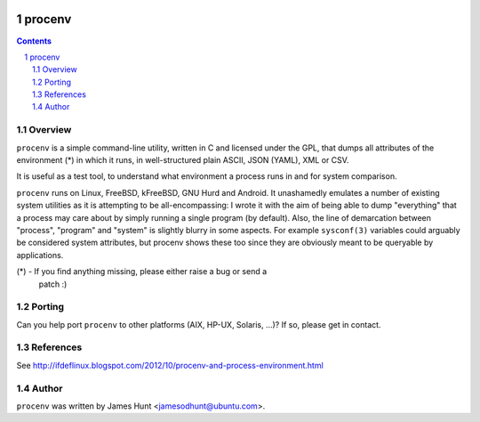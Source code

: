.. image:: https://travis-ci.org/jamesodhunt/procenv.svg?branch=master
   :target: https://travis-ci.org/jamesodhunt/procenv

.. image:: https://scan.coverity.com/projects/348/badge.svg
   :target: https://scan.coverity.com/projects/procenv
   :alt: Coverity Scan Build Status

.. image:: https://img.shields.io/badge/license-GPL-3.0.svg

.. image:: https://img.shields.io/badge/donate-flattr-red.svg
   :alt: Donate via flattr
   :target: https://flattr.com/profile/jamesodhunt

=======
procenv
=======

.. contents::
.. sectnum::

Overview
--------

``procenv`` is a simple command-line utility, written in C and licensed
under the GPL, that dumps all attributes of the environment (*) in which
it runs, in well-structured plain ASCII, JSON (YAML), XML or CSV.

It is useful as a test tool, to understand what environment a process
runs in and for system comparison.

``procenv`` runs on Linux, FreeBSD, kFreeBSD, GNU Hurd and Android. It
unashamedly emulates a number of existing system utilities as it is
attempting to be all-encompassing: I wrote it with the aim of being able
to dump "everything" that a process may care about by simply running a
single program (by default). Also, the line of demarcation between
"process", "program" and  "system" is slightly blurry in some aspects.
For example ``sysconf(3)`` variables could arguably be considered system
attributes, but procenv shows these too since they are obviously meant
to be queryable by applications.

(*) - If you find anything missing, please either raise a bug or send a
      patch :)

Porting
-------

Can you help port ``procenv`` to other platforms (AIX, HP-UX, Solaris,
...)? If so, please get in contact.

References
----------

See http://ifdeflinux.blogspot.com/2012/10/procenv-and-process-environment.html


Author
------

``procenv`` was written by James Hunt <jamesodhunt@ubuntu.com>.
